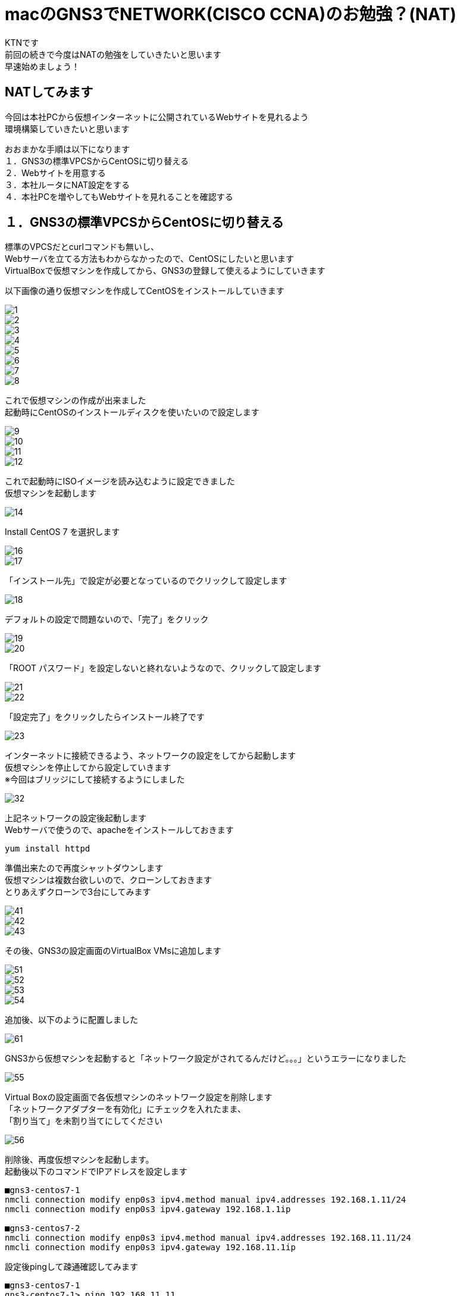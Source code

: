 # macのGNS3でNETWORK(CISCO CCNA)のお勉強？(NAT)
:published_at: 2018-01-15
:hp-alt-title: STUDY NETWORK FOR CISCO CCNA(NAT)
:hp-tags: Network, GNS3, CISCO, CCNA, KTN, NAT, CentOS

KTNです +
前回の続きで今度はNATの勉強をしていきたいと思います +
早速始めましょう！ +

## NATしてみます
今回は本社PCから仮想インターネットに公開されているWebサイトを見れるよう +
環境構築していきたいと思います +

おおまかな手順は以下になります +
１．GNS3の標準VPCSからCentOSに切り替える +
２．Webサイトを用意する +
３．本社ルータにNAT設定をする +
４．本社PCを増やしてもWebサイトを見れることを確認する +

## １．GNS3の標準VPCSからCentOSに切り替える
標準のVPCSだとcurlコマンドも無いし、 +
Webサーバを立てる方法もわからなかったので、CentOSにしたいと思います +
VirtualBoxで仮想マシンを作成してから、GNS3の登録して使えるようにしていきます +

以下画像の通り仮想マシンを作成してCentOSをインストールしていきます

image::/images/kotani/20180115/1/1.png[]
image::/images/kotani/20180115/1/2.png[]
image::/images/kotani/20180115/1/3.png[]
image::/images/kotani/20180115/1/4.png[]
image::/images/kotani/20180115/1/5.png[]
image::/images/kotani/20180115/1/6.png[]
image::/images/kotani/20180115/1/7.png[]
image::/images/kotani/20180115/1/8.png[]

これで仮想マシンの作成が出来ました + 
起動時にCentOSのインストールディスクを使いたいので設定します

image::/images/kotani/20180115/1/9.png[]
image::/images/kotani/20180115/1/10.png[]
image::/images/kotani/20180115/1/11.png[]
image::/images/kotani/20180115/1/12.png[]

これで起動時にISOイメージを読み込むように設定できました +
仮想マシンを起動します

image::/images/kotani/20180115/1/14.png[]

Install CentOS 7 を選択します

image::/images/kotani/20180115/1/16.png[]
image::/images/kotani/20180115/1/17.png[]

「インストール先」で設定が必要となっているのでクリックして設定します

image::/images/kotani/20180115/1/18.png[]

デフォルトの設定で問題ないので、「完了」をクリック

image::/images/kotani/20180115/1/19.png[]
image::/images/kotani/20180115/1/20.png[]

「ROOT パスワード」を設定しないと終れないようなので、クリックして設定します

image::/images/kotani/20180115/1/21.png[]
image::/images/kotani/20180115/1/22.png[]

「設定完了」をクリックしたらインストール終了です

image::/images/kotani/20180115/1/23.png[]

インターネットに接続できるよう、ネットワークの設定をしてから起動します +
仮想マシンを停止してから設定していきます +
※今回はブリッジにして接続するようにしました +

image::/images/kotani/20180115/1/32.png[]

上記ネットワークの設定後起動します +
Webサーバで使うので、apacheをインストールしておきます +
----
yum install httpd
----

準備出来たので再度シャットダウンします +
仮想マシンは複数台欲しいので、クローンしておきます +
とりあえずクローンで3台にしてみます +

image::/images/kotani/20180115/1/41.png[]
image::/images/kotani/20180115/1/42.png[]
image::/images/kotani/20180115/1/43.png[]

その後、GNS3の設定画面のVirtualBox VMsに追加します +

image::/images/kotani/20180115/1/51.png[]
image::/images/kotani/20180115/1/52.png[]
image::/images/kotani/20180115/1/53.png[]
image::/images/kotani/20180115/1/54.png[]

追加後、以下のように配置しました

image::/images/kotani/20180115/1/61.png[]

GNS3から仮想マシンを起動すると「ネットワーク設定がされてるんだけど。。。」というエラーになりました

image::/images/kotani/20180115/1/55.png[]

Virtual Boxの設定画面で各仮想マシンのネットワーク設定を削除します +
「ネットワークアダプターを有効化」にチェックを入れたまま、 +
「割り当て」を未割り当てにしてください +

image::/images/kotani/20180115/1/56.png[]

削除後、再度仮想マシンを起動します。 +
起動後以下のコマンドでIPアドレスを設定します +
----
■gns3-centos7-1
nmcli connection modify enp0s3 ipv4.method manual ipv4.addresses 192.168.1.11/24
nmcli connection modify enp0s3 ipv4.gateway 192.168.1.1ip

■gns3-centos7-2
nmcli connection modify enp0s3 ipv4.method manual ipv4.addresses 192.168.11.11/24
nmcli connection modify enp0s3 ipv4.gateway 192.168.11.1ip
----


設定後pingして疎通確認してみます +

----
■gns3-centos7-1
gns3-centos7-1> ping 192.168.11.11
PING 192.168.11.11 (192.168.11.11) 56(84) bytes of data.
64 bytes from 192.168.11.11 icmp_seq=1 ttl=254 time=33.4 ms
64 bytes from 192.168.11.11 icmp_seq=2 ttl=254 time=51.6 ms
64 bytes from 192.168.11.11 icmp_seq=3 ttl=254 time=43.9 ms
64 bytes from 192.168.11.11 icmp_seq=4 ttl=254 time=43.7 ms
64 bytes from 192.168.11.11 icmp_seq=5 ttl=254 time=44.8 ms
----

疎通できたのでOKです +


## ２．Webサイトを用意する

以下のように仮想インターネットにWebサイト用の仮想マシンを接続します +

image::/images/kotani/20180115/2/1.png[]

R1に接続しようとしたのですがインタフェース数が足りなかったので追加します +
NM-4Eインターフェースを追加して再起動します +

image::/images/kotani/20180115/2/2.png[]
image::/images/kotani/20180115/2/3.png[]

再起動後以下のコマンドでIPアドレスを設定します +
----
■gns3-centos7-3
nmcli connection modify enp0s3 ipv4.method manual ipv4.addresses 10.10.10.10/24
nmcli connection modify enp0s3 ipv4.gateway 10.10.10.1ip

■R1
R1#configure terminal
R1(config)#interface ethernet 1/0
R1(config-if)#ip address 10.10.10.1 255.255.255.0
R1(config-if)#no shutdown 
R1(config-if)#exit
R1(config)#exit

----
設定後apacheを起動し、CURLコマンドで確認します +
----
■gns3-centos7-3
service httpd start
curl localhost
----
サーバから何か応答があれば大丈夫です +
----
■NGだった場合こうなります
curl: (7) Failed connect to localhost:80; Connection refused
----

本社PCから疎通確認してみます
----
■gns3-centos7-1
gns3-centos7-1> ping 10.10.10.10
PING 10.10.10.10 (10.10.10.10) 56(84) bytes of data.
--- 10.10.10.10 ping statistics ---
5 packets transmitted, 0 received, 100%	 packet loss, time 4006ms
----

本社PCはローカルIPが設定されているので、 +
グローバルIPアドレスを持っているWebサイトとは通信できませんでした +
本社ルータから疎通確認してみます +

----
■R2
R2#ping 10.10.10.10

Type escape sequence to abort.
Sending 5, 100-byte ICMP Echos to 10.10.10.10, timeout is 2 seconds:
!!!!!
Success rate is 100 percent (5/5), round-trip min/avg/max = 20/26/36 ms
R2#
----

疎通できました、一旦ここまでは良さそうです +
仮想マシンの用意に思ったより時間がかかったので、 +
今回はここまでにして、次回続きをやりたいと思います +
